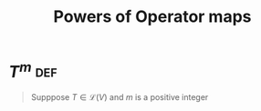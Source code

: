 #+TITLE: Powers of Operator maps
* \(T^m\)                                                               :def:
  #+begin_quote
  Supppose $T \in \mathcal{L} (V)$ and $m$ is a positive integer
  #+end_quote
